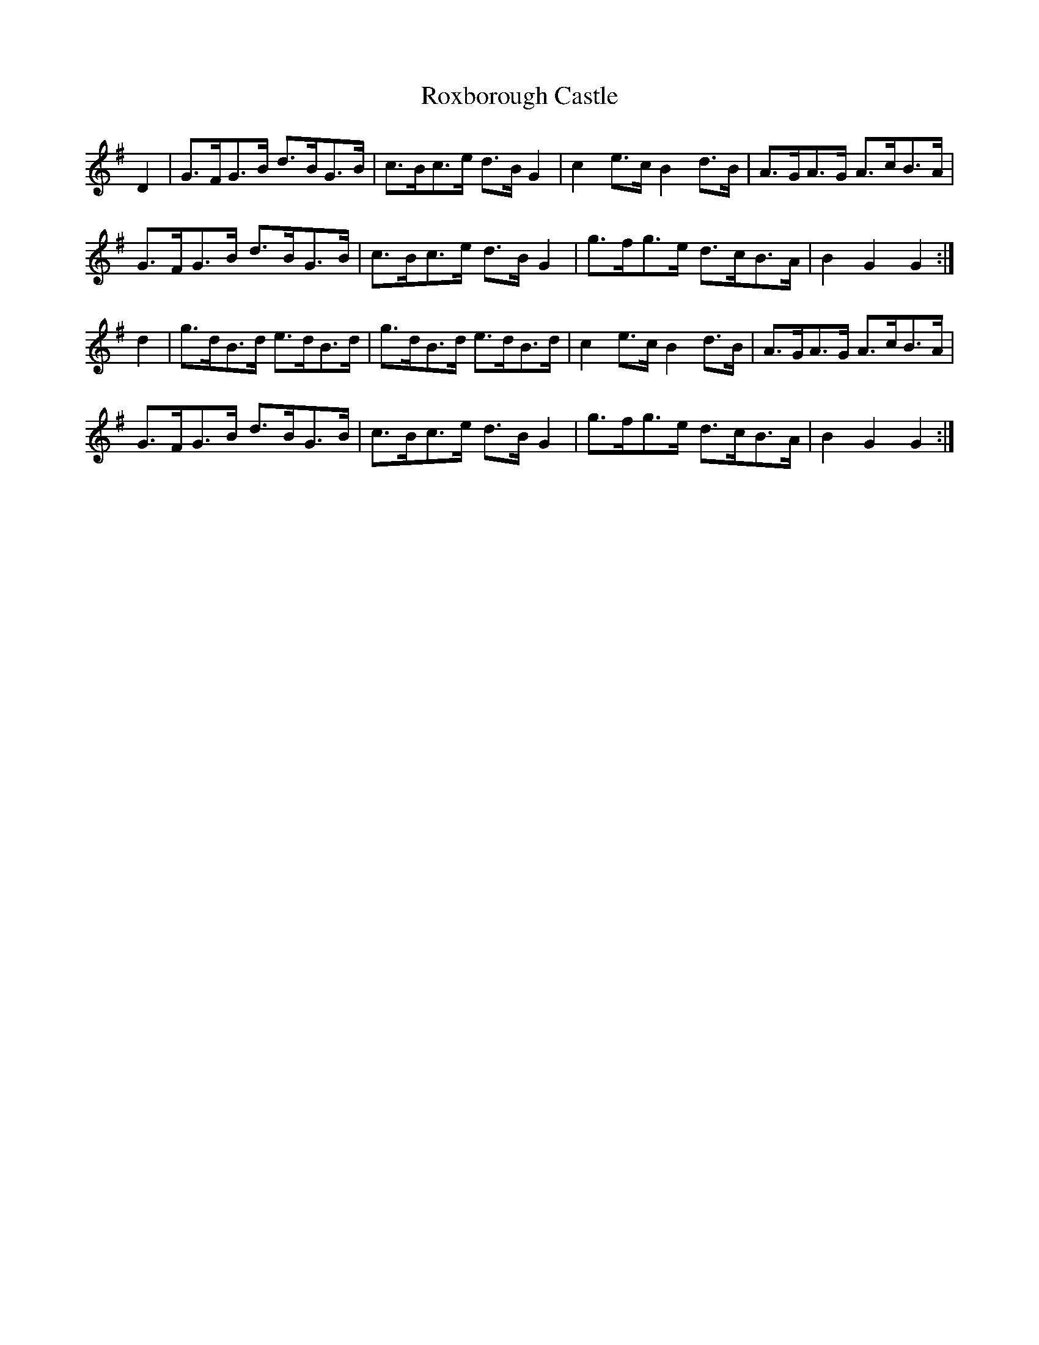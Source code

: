 X:317
T:Roxborough Castle
M:C |
L:1/8
K:G
D2 | G>FG>B d>BG>B | c>Bc>e d>B G2 | c2 e>c B2 d>B | A>GA>G A>cB>A |
G>FG>B d>BG>B | c>Bc>e d>BG2 | g>fg>e d>cB>A | B2G2G2 :|
d2 | g>dB>d e>dB>d | g>dB>d e>dB>d | c2 e>c B2 d>B | A>GA>G A>cB>A |
G>FG>B d>BG>B | c>Bc>e d>B G2 | g>fg>e d>cB>A | B2G2G2 :|
